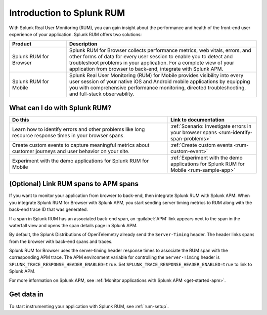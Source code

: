 .. _get-started-rum:

************************************************
Introduction to Splunk RUM
************************************************

.. meta::
   :description: Learn more about how Splunk Real Using Monitoring (RUM) can help you monitor front-end user experience of applications, identify errors, and troubleshoot long resource response times.

With Splunk Real User Monitoring (RUM), you can gain insight about the performance and health of the front-end user experience of your application. Splunk RUM offers two solutions:

.. list-table::
   :header-rows: 1
   :widths: 15, 50

   * - :strong:`Product`
     - :strong:`Description`
   * - Splunk RUM for Browser
     - Splunk RUM for Browser collects performance metrics, web vitals, errors, and other forms of data for every user session to enable you to detect and troubleshoot problems in your application. For a complete view of your application from browser to back-end, integrate with Splunk APM.
   * - Splunk RUM for Mobile
     - Splunk Real User Monitoring (RUM) for Mobile provides visibility into every user session of your native iOS and Android mobile applications by equipping you with comprehensive performance monitoring, directed troubleshooting, and full-stack observability.


.. _wcidw-rum:

What can I do with Splunk RUM?
=========================================

.. list-table::
   :header-rows: 1
   :widths: 50, 28

   * - :strong:`Do this`
     - :strong:`Link to documentation`
   * - Learn how to identify errors and other problems like long resource response times in your browser spans.
     - :ref:`Scenario: Investigate errors in your browser spans <rum-identify-span-problems>`
   * - Create custom events to capture meaningful metrics about customer journeys and user behavior on your site.
     - :ref:`Create custom events  <rum-custom-event>`
   * - Experiment with the demo applications for Splunk RUM for Mobile
     - :ref:`Experiment with the demo applications for Splunk RUM for Mobile <rum-sample-app>`

(Optional) Link RUM spans to APM spans
==========================================================
If you want to monitor your application from browser to back-end, then integrate Splunk RUM with Splunk APM. When you integrate Splunk RUM for Browser with Splunk APM, you start sending server timing metrics to RUM along with the back-end trace ID that was generated. 

If a span in Splunk RUM has an associated back-end span, an :guilabel:`APM` link appears next to the span in the waterfall view and opens the span details page in Splunk APM.  

By default, the Splunk Distributions of OpenTelemetry already send the ``Server-Timing`` header. The header links spans from the browser with back-end spans and traces.

Splunk RUM for Browser uses the server-timing header response times to associate the RUM span with the corresponding APM trace. The APM environment variable for controlling the ``Server-Timing`` header  is ``SPLUNK_TRACE_RESPONSE_HEADER_ENABLED=true``. Set ``SPLUNK_TRACE_RESPONSE_HEADER_ENABLED=true`` to link to Splunk APM. 

For more information on Splunk APM, see :ref:`Monitor applications with Splunk APM <get-started-apm>`.


Get data in 
=============================
To start instrumenting your application with Splunk RUM, see :ref:`rum-setup`. 